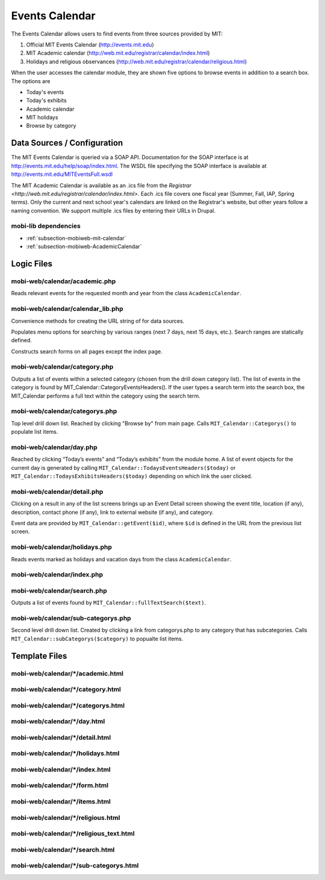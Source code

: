 .. _section-mobiweb-calendar:

===============
Events Calendar
===============

The Events Calendar allows users to find events from three sources
provided by MIT:

#. Official MIT Events Calendar (http://events.mit.edu)
#. MIT Academic calendar (http://web.mit.edu/registrar/calendar/index.html)
#. Holidays and religious observances
   (http://web.mit.edu/registrar/calendar/religious.html)

When the user accesses the calendar module, they are shown five
options to browse events in addition to a search box. The options are

* Today's events
* Today's exhibits
* Academic calendar
* MIT holidays
* Browse by category

----------------------------
Data Sources / Configuration
----------------------------

The MIT Events Calendar is queried via a SOAP API.  Documentation for
the SOAP interface is at http://events.mit.edu/help/soap/index.html.
The WSDL file specifying the SOAP interface is available at
http://events.mit.edu/MITEventsFull.wsdl

The MIT Academic Calendar is available as an .ics file from the
`Registrar <http://web.mit.edu/registrar/calendar/index.html>`.  Each
.ics file covers one fiscal year (Summer, Fall, IAP, Spring terms).
Only the current and next school year's calendars are linked on the
Registrar's website, but other years follow a naming convention.  We
support multiple .ics files by entering their URLs in Drupal.

^^^^^^^^^^^^^^^^^^^^^
mobi-lib dependencies
^^^^^^^^^^^^^^^^^^^^^

* :ref:`subsection-mobiweb-mit-calendar`
* :ref:`subsection-mobiweb-AcademicCalendar`

-----------
Logic Files
-----------

^^^^^^^^^^^^^^^^^^^^^^^^^^^^^^
mobi-web/calendar/academic.php
^^^^^^^^^^^^^^^^^^^^^^^^^^^^^^

Reads relevant events for the requested month and year from the class
``AcademicCalendar``.

^^^^^^^^^^^^^^^^^^^^^^^^^^^^^^^^^^
mobi-web/calendar/calendar_lib.php
^^^^^^^^^^^^^^^^^^^^^^^^^^^^^^^^^^

Convenience methods for creating the URL string of for data sources.

.. method:: day_info($time, $offset)

   Gets an array of time formats for the current time (abstracts away
   formatting functions in PHP’s own date formatting functions)

.. class:: SearchOptions

   Populates menu options for searching by various ranges (next 7 days,
   next 15 days, etc.).  Search ranges are statically defined.

.. class:: CalednarForm

   Constructs search forms on all pages except the index page.

^^^^^^^^^^^^^^^^^^^^^^^^^^^^^^
mobi-web/calendar/category.php
^^^^^^^^^^^^^^^^^^^^^^^^^^^^^^

Outputs a list of events within a selected category
(chosen from the drill down category list). The list of events in the
category is found by MIT_Calendar::CategoryEventsHeaders(). If the
user types a search term into the search box, the MIT_Calendar
performs a full text within the category using the search term.

^^^^^^^^^^^^^^^^^^^^^^^^^^^^^^^
mobi-web/calendar/categorys.php
^^^^^^^^^^^^^^^^^^^^^^^^^^^^^^^

Top level drill down list.  Reached by clicking "Browse by" from main page.
Calls ``MIT_Calendar::Categorys()`` to populate list items.

^^^^^^^^^^^^^^^^^^^^^^^^^
mobi-web/calendar/day.php
^^^^^^^^^^^^^^^^^^^^^^^^^

Reached by clicking “Today’s events” and “Today’s exhibits” from the
module home. A list of event objects for the current day is generated
by calling ``MIT_Calendar::TodaysEventsHeaders($today)`` or
``MIT_Calendar::TodaysExhibitsHeaders($today)`` depending on which link
the user clicked.

^^^^^^^^^^^^^^^^^^^^^^^^^^^^
mobi-web/calendar/detail.php
^^^^^^^^^^^^^^^^^^^^^^^^^^^^

Clicking on a result in any of the list screens brings up an Event
Detail screen showing the event title, location (if any), description,
contact phone (if any), link to external website (if any), and
category.

Event data are provided by ``MIT_Calendar::getEvent($id)``, where
``$id`` is defined in the URL from the previous list screen.

.. function:: mapURL($event)

   Creates a link to the Campus Map module if it encounters a building
   name in the event location.

^^^^^^^^^^^^^^^^^^^^^^^^^^^^^^
mobi-web/calendar/holidays.php
^^^^^^^^^^^^^^^^^^^^^^^^^^^^^^

Reads events marked as holidays and vacation days from the class
``AcademicCalendar``.

^^^^^^^^^^^^^^^^^^^^^^^^^^^
mobi-web/calendar/index.php
^^^^^^^^^^^^^^^^^^^^^^^^^^^

^^^^^^^^^^^^^^^^^^^^^^^^^^^^
mobi-web/calendar/search.php
^^^^^^^^^^^^^^^^^^^^^^^^^^^^

Outputs a list of events found by
``MIT_Calendar::fullTextSearch($text)``.

^^^^^^^^^^^^^^^^^^^^^^^^^^^^^^^^^^^
mobi-web/calendar/sub-categorys.php
^^^^^^^^^^^^^^^^^^^^^^^^^^^^^^^^^^^

Second level drill down list.  Created by clicking a link from
categorys.php to any category that has subcategories.  Calls
``MIT_Calendar::subCategorys($category)`` to popualte list items.


--------------
Template Files
--------------


^^^^^^^^^^^^^^^^^^^^^^^^^^^^^^^^^^
mobi-web/calendar/\*/academic.html
^^^^^^^^^^^^^^^^^^^^^^^^^^^^^^^^^^

^^^^^^^^^^^^^^^^^^^^^^^^^^^^^^^^^^
mobi-web/calendar/\*/category.html
^^^^^^^^^^^^^^^^^^^^^^^^^^^^^^^^^^

^^^^^^^^^^^^^^^^^^^^^^^^^^^^^^^^^^^
mobi-web/calendar/\*/categorys.html
^^^^^^^^^^^^^^^^^^^^^^^^^^^^^^^^^^^

^^^^^^^^^^^^^^^^^^^^^^^^^^^^^
mobi-web/calendar/\*/day.html
^^^^^^^^^^^^^^^^^^^^^^^^^^^^^

^^^^^^^^^^^^^^^^^^^^^^^^^^^^^^^^
mobi-web/calendar/\*/detail.html
^^^^^^^^^^^^^^^^^^^^^^^^^^^^^^^^

^^^^^^^^^^^^^^^^^^^^^^^^^^^^^^^^^^
mobi-web/calendar/\*/holidays.html
^^^^^^^^^^^^^^^^^^^^^^^^^^^^^^^^^^

^^^^^^^^^^^^^^^^^^^^^^^^^^^^^^^
mobi-web/calendar/\*/index.html
^^^^^^^^^^^^^^^^^^^^^^^^^^^^^^^

^^^^^^^^^^^^^^^^^^^^^^^^^^^^^^
mobi-web/calendar/\*/form.html
^^^^^^^^^^^^^^^^^^^^^^^^^^^^^^

^^^^^^^^^^^^^^^^^^^^^^^^^^^^^^^
mobi-web/calendar/\*/items.html
^^^^^^^^^^^^^^^^^^^^^^^^^^^^^^^

^^^^^^^^^^^^^^^^^^^^^^^^^^^^^^^^^^^
mobi-web/calendar/\*/religious.html
^^^^^^^^^^^^^^^^^^^^^^^^^^^^^^^^^^^

^^^^^^^^^^^^^^^^^^^^^^^^^^^^^^^^^^^^^^^^
mobi-web/calendar/\*/religious_text.html
^^^^^^^^^^^^^^^^^^^^^^^^^^^^^^^^^^^^^^^^

^^^^^^^^^^^^^^^^^^^^^^^^^^^^^^^^
mobi-web/calendar/\*/search.html
^^^^^^^^^^^^^^^^^^^^^^^^^^^^^^^^

^^^^^^^^^^^^^^^^^^^^^^^^^^^^^^^^^^^^^^^
mobi-web/calendar/\*/sub-categorys.html
^^^^^^^^^^^^^^^^^^^^^^^^^^^^^^^^^^^^^^^


